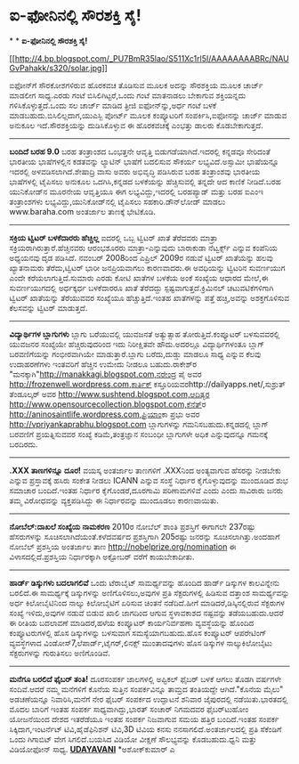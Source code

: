 * ಐ-ಫೋನಿನಲ್ಲಿ ಸೌರಶಕ್ತಿ ಸೈ!

*
*
 *ಐ-ಫೋನಿನಲ್ಲಿ ಸೌರಶಕ್ತಿ ಸೈ!*

[[http://4.bp.blogspot.com/_PU7BmR35lao/S511Xc1rl5I/AAAAAAAABRc/NAUGvPahakk/s1600-h/solar.jpg][[[http://4.bp.blogspot.com/_PU7BmR35lao/S511Xc1rl5I/AAAAAAAABRc/NAUGvPahakk/s320/solar.jpg]]]]

 ಐಫೋನ್‌ಗೆ ಸೌರಕೋಶಗಳಿರುವ ಹೊರಕವಚ ತೊಡಿಸುವ ಮೂಲಕ ಅದನ್ನು ಸೌರಶಕ್ತಿಯ ಮೂಲಕ ಚಾರ್ಜ್
ಮಾಡಲೀಗ ಸಾಧ್ಯ.ಎರಡು ಗಂಟೆ ಬಿಸಿಲಿಗಿಟ್ಟರೆ,ಒಂದು ಗಂಟೆ ಮಾತನಾಡಲು ಬೇಕಾಗುವ
ಶಕ್ತಿಯನ್ನದು ಗಳಿಸಿಕೊಳ್ಳುತ್ತದೆ.ಒಂದು ಸಲ ಚಾರ್ಜ್ ಮಾಡಿದ ತ್ರೀಜಿ ಐಫೋನ್‌ನ್ನು,ಅರ್ಧ
ಗಂಟೆ ಬಳಕೆ ಮಾಡಬಹುದು.ಬಿಸಿಲಿಲ್ಲದಾಗ,ಯುಎಸ್ಬಿ ಪೋರ್ಟ್ ಮೂಲಕ ಕಂಪ್ಯೂಟರಿಗೆ
ಸಂಪರ್ಕಿಸಿ,ಐಫೋನನ್ನು ಚಾರ್ಜ್ ಮಾಡುವ ಅನುಕೂಲ ಇದೆ.ಸೌರಶಕ್ತಿಯನ್ನು ದುಡಿಸಿಕೊಳ್ಳುವ ಈ
ಹೊರಕವಚಕ್ಕೆ ಎಂಭತ್ತು ಡಾಲರು ಕೊಡಬೇಕಾಗುತ್ತದೆ.
 --------------------------------------------------
 *ಬಂದಿದೆ ಬರಹ 9.0*
 ಬರಹ ತಂತ್ರಾಂಶದ ಒಂಭತ್ತನೇ ಆವೃತ್ತಿ ಬಿಡುಗಡೆಯಾಗಿದೆ.ಇದರಲ್ಲಿ ಕನ್ನಡವೂ ಸೇರಿದಂತೆ
ಭಾರತೀಯ ಭಾಷೆಗಳಲ್ಲಿನ ಕಡತವನ್ನು ಲ್ಯಾಟಿನ್ ಭಾಷೆಗೆ ಬದಲಿಸುವ ಸೌಕರ್ಯ
ಲಭ್ಯವಿದೆ.ಅಸ್ಸಾಮೀ ಭಾಷೆಯನ್ನೂ ಇದರಲ್ಲಿ ಅಳವಡಿಸಲಾಗಿದೆ.ಶೇಷಾದ್ರಿ ವಾಸು ಅವರು
ಅಭಿವೃದ್ಧಿ ಪಡಿಸಿರುವ ಬರಹ ತಂತ್ರಾಂಶವು ಭಾರತೀಯ ಭಾಷೆಗಳಲ್ಲಿ ಟೈಪಿಸಲು ಅನುಕೂಲ
ಒದಗಿಸಿ,ಕನ್ನಡದ ಬಳಕೆಯನ್ನು ಹೆಚ್ಚಿಸುವಲ್ಲಿ ತನ್ನದೇ ಆದ ಕಾಣಿಕೆ ನೀಡಿದೆ.ಬರಹ
ಯುನಿಕೋಡ್‌ನ ಮೂರನೇಯ ಆವೃತ್ತಿಯೂ ಈಗ ಲಭ್ಯವಿದ್ದು,ಇದರಲ್ಲಿ ಬರಹಪ್ಯಾಡ್ ಮತ್ತು ಬರಹ
ಐಎಂಇ ತಂತ್ರಾಂಶಗಳು ಲಭ್ಯವಿದ್ದು,ಯುನಿಕೋಡ್‌ನಲ್ಲಿ ಟೈಪಿಸಲು ಸಹಕಾರಿ.ಡೌನ್‌ಲೋಡ್
ಮಾಡಲು www.baraha.com ಅಂತರ್ಜಾಲ ತಾಣಕ್ಕೆ ಭೇಟಿಕೊಡಿ.
 -----------------------------------------
 *ಸಕ್ರಿಯ ಟ್ವಿಟರ್ ಬಳಕೆದಾರರು ಹೆಚ್ಚಿಲ್ಲ*
 ಐದರಲ್ಲಿ ಒಬ್ಬ ಟ್ವಿಟರ್ ಖಾತೆ ತೆರೆದವರು ಮಾತ್ರಾ ಸಕ್ರಿಯರಾಗಿರುತ್ತಾರೆ.ಹೆಚ್ಚಿನವರು
ಆರಂಭಶೂರರು ಮಾತ್ರಾ-ಎನ್ನುವುದು ಬಾರಾಕುಡಾ ನೆಟ್ವರ್ಕ್ಸ್ ಎನ್ನುವ ಕಂಪೆನಿಯ ಅಧ್ಯಯನವು
ದೃಡ ಪಡಿಸಿದೆ. ನವಂಬರ್ 2008ರಿಂದ ಎಪ್ರಿಲ್ 2009ರ ನಡುವೆ ಟ್ವಿಟರ್ ಖಾತೆಯನ್ನು ಹಲವು
ಖ್ಯಾತನಾಮರು ತೆರೆದು,ಟ್ವಿಟರ್ ಭಾರೀ ಜನಪ್ರಿಯವಾಗಲು ಕಾರಣವಾದರು.ಈ ಅವಧಿಯನ್ನು
ಟ್ವಿಟರಿನ ಸುವರ್ಣಯುಗ ಎಂದೇ ಕರೆಯಲಾಗುತ್ತಿದೆ.ಸುಮಾರು ಎರಡು ಕೋಟಿ ಖಾತೆಗಳ ಬಳಕೆಯ
ಅಂಕೆ ಸಂಖ್ಯೆಯ ಆಧಾರದ ಮೇಲೆ,ಈ ಸುವರ್ಣಯುಗದಲ್ಲಿ ಅರ್ಧಕ್ಕರ್ಧ ಬಳಕೆದಾರರೂ ಖಾತೆ
ತೆರೆದದ್ದು ಸ್ಪಷ್ಟವಾಗುತ್ತದೆ.ಕ್ರಿಮಿನಲ್ ಚಟುವಟಿಕೆಗಳಿಗಾಗಿ ಟ್ವಿಟರ್ ಖಾತೆಯನ್ನು
ತೆರೆಯುವವರ ಸಂಖ್ಯೆಯೂ ಹೆಚ್ಚುತ್ತಿದೆ.ಇಂತಹ ಖಾತೆಗಳನ್ನು ಪತ್ತೆ ಹಚ್ಚಿ,ಅವನ್ನು
ಅಶಕ್ತಗೊಳಿಸುವ ಕೆಲಸವನ್ನು ಟ್ವಿಟರ್ ಮಾಡುತ್ತದೆ.
 -----------------------------------------------------------
 *ವಿದ್ಯಾರ್ಥಿಗಳ ಬ್ಲಾಗುಗಳು*
 ಬ್ಲಾಗು ಬರೆಯುವಲ್ಲಿ ಯುವಜನತೆ ಅತ್ಯುತ್ಸಾಹ ತೋರುತ್ತಿದೆ.ಕಂಪ್ಯೂಟರ್ ಬಳಸುವವರಲ್ಲಿ
ಯುವಜನರ ಸಂಖ್ಯೆಯೇ ಹೆಚ್ಚಿರುವುದರಿಂದ ಇದು ನಿರೀಕ್ಷಿತವೇ ಹೌದು.ಅದರಲ್ಲೂ
ವಿದ್ಯಾರ್ಥಿಗಳಂತೂ ಬ್ಲಾಗ್ ಬರವಣಿಗೆಯನ್ನು ಗಂಭೀರವಾಗಿಯೇ ಮಾಡುತ್ತಾರೆ.ಬ್ಲಾಗು
ಬರೆದು,ದುಡ್ಡು ಮಾಡಲೂ ಸಾಧ್ಯ ಎನ್ನುವ ಕೆಲವು ಉದಾಹರಣೆಗಳು ಇಂತವರಿಗೆ ಹೆಚ್ಚಿನ ಉಮೇದು
ನೀಡಲೂ ಬಹುದು.ರಾಕೇಶ್‌ರ "ಮನಕ್ಕಾಗಿ"http://manakkagi.blogspot.com,ನರೇಂದ್ರ ಪೈ
ಅವರ http://frozenwell.wordpress.com,ಕಾರ್ತಿಕ್
ಕಸ್ತೂರಿಯವರhttp://dailyapps.net/,ಸುಶ್ರುತ್ ತೆಂಡೂಲ್ಕರ್ ಅವರ
http://www.sushtend.blogspot.com,ಆದಿತ್ಯರ
http://www.opensourcecollection.blogspot.com,ಕೆನೆತ್‌ರ
http://aninosaintlife.wordpress.com,ಪ್ರಿಯಾಂಕಾ ಪ್ರಭು ಅವರ
http://vpriyankaprabhu.blogspot.com ಬ್ಲಾಗುಗಳನ್ನು ಗಮನಿಸಬಹುದು.ಕನ್ನಡದಲ್ಲಿ
ಬ್ಲಾಗ್ ಬರವಣಿಗೆ ಪ್ರಯತ್ನಿಸುವವರ ಸಂಖ್ಯೆ ಕಡಿಮೆ,ತಂತ್ರಜ್ಞಾನ ಸಂಬಂಧೀ ಬ್ಲಾಗುಗಳೇ
ಅಧಿಕ ಎನ್ನುವುದನ್ನೂ ಗಮನಕ್ಕೆ ಬರದಿರದು.

-----------------------------------------------------------------------------
 *.XXX ತಾಣಗಳಿನ್ನೂ ದೂರ!*
 ವಯಸ್ಕ ಅಂತರ್ಜಾಲ ತಾಣಗಳಿಗೆ .XXXನಿಂದ ಅಂತ್ಯವಾಗುವ ಹೆಸರನ್ನು ನೀಡಬೇಕು ಎನ್ನುವ
ಪ್ರಸ್ತಾವಕ್ಕೆ ಹಸಿರು ಸಂಕೇತ ನೀಡಲು ICANN ಎನ್ನುವ ಸಂಸ್ಥೆ ನಿರ್ಧಾರ
ಕೈಗೊಳ್ಳುವುದನ್ನು ಮುಂದೂಡಿದ ಶುಭ ಸಮಾಚಾರ ಬಂದಿದೆ.ಇಂತಹ ನಿರ್ಧಾರ ಕೈಗೊಂಡರೆ,ದೂರಗಾಮಿ
ಪರಿಣಾಮಗಳಿವೆ ಎಂದು ಎಂದು ಸಾವಿರಾರು ಜನರು ತಮ್ಮ ವಿರೋಧವನ್ನು ವ್ಯಕ್ತಪಡಿಸಿದ್ದು ಈ
ನಿರ್ಧಾರವನ್ನು ಮುಂದೂಡಲು ಕಾರಣವಾಯಿತು.
 -----------------------------------------
 *ನೋಬೆಲ್:ದಾಖಲೆ ಸಂಖ್ಯೆಯ ನಾಮಕರಣ*
 2010ರ ನೋಬೆಲ್ ಶಾಂತಿ ಪ್ರಶಸ್ತಿಗೆ ಈಗಾಗಲೇ 237ರಷ್ಟು ಹೆಸರುಗಳನ್ನು
ಸೂಚಿಸಲಾಗಿದೆಯಂತೆ.ಕಳೆದವರ್ಷದ ಪ್ರಶಸ್ತಿಗಾಗಿ 205ರಷ್ಟು ಜನರನ್ನು
ಸೂಚಿಸಲಾಗಿತ್ತು.ಅಂದಹಾಗೆ ನೋಬೆಲ್ ಪ್ರಶಸ್ತಿಯ ಅಂತರ್ಜಾಲ ತಾಣ
http://nobelprize.org/nomination ಈ ವಿಳಾಸದಲ್ಲಿದೆ.ಪ್ರಶಸ್ತಿಯ ನಿರ್ಧಾರಕ್ಕಾಗಿ
ಅಕ್ಟೋಬರ್ ವರೆಗೆ ಕಾಯಬೇಕಾದೀತು.
 -------------------------------------------------
 *ಹಾರ್ಡ್ ಡಿಸ್ಕುಗಳು ಬದಲಾಗಲಿವೆ*
 ಒಂದು ಟೆರಾಬೈಟ್ ಸಾಮರ್ಥ್ಯವನ್ನು ಹೊಂದಿದ ಹಾರ್ಡ್ ಡಿಸ್ಕುಗಳ ಕಾಲವಿನ್ನೇನು ಬರಲಿದೆ.ಈ
ಸಾಮರ್ಥ್ಯಕ್ಕೆ ಡಿಸ್ಕುಗಳನ್ನು ಅಣಿಗೊಳಿಸಲು,ಅವುಗಳ ಪ್ರತಿ ಸೆಕ್ಟರುಗಳಲ್ಲಿ ಹಿಡಿಸುವ
ದತ್ತಾಂಶ ಸಾಮರ್ಥ್ಯವನ್ನು ಅರ್ಧ ಕಿಲೋಬೈಟಿನಿಂದ ನಾಲ್ಕು ಕಿಲೋಬೈಟಿಗೆ ಏರಿಸುವ ಚಿಂತನೆ
ನಡೆದಿದೆ.ಹೀಗೆ ಮಾಡಿದರೆ,ಡಿಸ್ಕಿನಲ್ಲಿರುವ ಸೆಕ್ಟರುಗಳ ಸಂಖ್ಯೆ ಇಳಿದು,ಅವುಗಳ ನಡುವೆ
ಬಿಡುವ ಖಾಲಿ ಜಾಗದಿಂದ ಆಗುವ ಸ್ಥಳಾವಕಾಶದ ನಷ್ಟವನ್ನು ತಡೆಯಬಹುದು.ಆದರೆ ಈ ರೀತಿಯ
ಬದಲಾವಣೆ ಮಾಡಿದರೆ,ಹಳೆಯ ಕಂಪ್ಯೂಟರ್ ಕಾರ್ಯನಿರ್ವಹಣಾ ವ್ಯವಸ್ಥೆಯನ್ನು ಹೊಂದಿದ
ಕಂಪ್ಯೂಟರುಗಳಲ್ಲಿ ಹೊಸ ಡಿಸ್ಕುಗಳನ್ನು ಬಳಸುವಾಗ ಸಮಸ್ಯೆಯಾಗಬಹುದು.ಹೊಸ ಕಂಪ್ಯೂಟರ್
ಆಪರೇಟಿಂಗ್ ವ್ಯವಸ್ಥೆಗಳಾದ ವಿಂಡೋಸ್7,ಲೆಪಾರ್ಡ್,ಟೈಗರ್,ಲಿನಕ್ಸ್ ಮುಂತಾದವುಗಳು ಹೊಸ
ಡಿಸ್ಕುಗಳ ನಾಲ್ಕುಕಿಲೋಬೈಟು ಸೆಕ್ಟರುಗಳನ್ನು ಗುರುತಿಸಲು ಅಣಿಗೊಂಡಿವೆ.
 ----------------------------------------------
 *ಮನೆಗೂ ಬರಲಿದೆ ಫೈಬರ್ ತಂತಿ!*
 ದೂರಸಂಪರ್ಕ ಜಾಲಗಳಲ್ಲಿ ಅಪ್ಟಿಕಲ್ ಫೈಬರ್ ಬಳಕೆ ಆಗಲು ತೊಡಗಿ ವರ್ಷಗಳೇ ಸಂದಿವೆ.ಆದರೆ
ನಮ್ಮ ಮನೆಗಳಿಗೆ ಕೊನೆಯ ಸುತ್ತಿನ ಸಂಪರ್ಕವಿನ್ನೂ ತಾಮ್ರದ ತಂತಿಯದ್ದೇ ಆಗಿದೆ."ಕೊನೆಯ
ಮೈಲು" ಅಡಚಣೆಯನ್ನೂ ನಿವಾರಿಸಿ,ಮನೆಗೆ ನೇರ ಫೈಬರ್ ಸಂಪರ್ಕದ ಉದ್ಘಾಟನೆ ಶನಿವಾರ
ಜೈಪುರದಲ್ಲಿ ನಡೆಯಿತು.ಭಾರತದಲ್ಲಿ ಮೊದಲ ಬಾರಿಗೆ ಇಂತಹ ಸಂಪರ್ಕ ಸಾಧ್ಯವಾಗಿದ್ದು,ಭಾರತ್
ಸಂಚಾರ್ ನಿಗಮದವರ ಫೈಬರ್‌ಟು‌ಹೋಂ ಯೋಜನೆಯಿಂದ ದೇಶದ ಇತರೆಡೆಯೂ ಇಂತಹ ಸಂಪರ್ಕ ನಿಜವಾಗುವ
ಸಮಯ ಹತ್ತಿರ ಬಂದಿದೆ.ಇಂತಹ ಸಂಪರ್ಕ ಸಿಕ್ಕಿದಾಗ,ಇಂಟರ್ನೆಟ್ ಟಿವಿ,ಹೈಡೆಫಿನಿಶನ್
ಟಿವಿ,3D ಟಿವಿಯ ಕನಸು ನನಸಾಗಲಿದೆ.ಅಂತರ್ಜಾಲದಲ್ಲಿ ಪ್ರತಿ ಸೆಕೆಂಡಿಗೆ ಒಂದು ಗಿಗಾಬಿಟ್
ವೇಗ ಸಿಗಲಿದೆ.ಬಯಸಿದ ವಿಡಿಯೋ ವೀಕ್ಷಣೆ ಸೌಲಭ್ಯವನ್ನು ಕೊಡಬಹುದು.ಧ್ವನಿ ಮತ್ತು
ವಿಡಿಯೋಫೋನ್ ಸಾಧ್ಯ.
 [[http://www.udayavani.com/epaper/ViewPDf.aspx?Id=32005][*UDAYAVANI*]]
 *ಅಶೋಕ್‌ಕುಮಾರ್ ಎ
